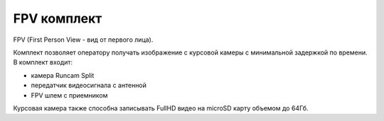 FPV комплект
================
FPV (First Person View - вид от первого лица).

Комплект позволяет оператору получать изображение с курсовой камеры с минимальной задержкой по времени. 
В комплект входит:

* камера Runcam Split 
* передатчик видеосигнала с антенной
* FPV шлем с приемником 

Курсовая камера также способна записывать FullHD видео на microSD карту объемом до 64Гб.  

